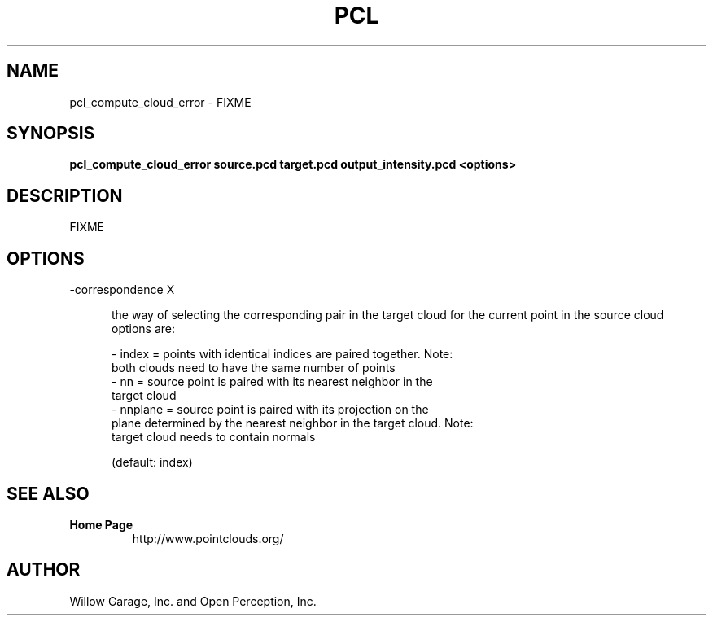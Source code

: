 .TH PCL 1

.SH NAME

pcl_compute_cloud_error \- FIXME

.SH SYNOPSIS

.B pcl_compute_cloud_error source.pcd target.pcd output_intensity.pcd <options>

.SH DESCRIPTION

FIXME

.SH OPTIONS

.TP 5
\-correspondence X

the way of selecting the corresponding pair in the target cloud for the current point in the source cloud
options are:

   \- index = points with identical indices are paired together. Note:
   both clouds need to have the same number of points
   \- nn = source point is paired with its nearest neighbor in the
   target cloud
   \- nnplane = source point is paired with its projection on the
   plane determined by the nearest neighbor in the target cloud. Note:
   target cloud needs to contain normals

(default: index)


.SH SEE ALSO

.TP
.B Home Page
http://www.pointclouds.org/

.SH AUTHOR

Willow Garage, Inc. and Open Perception, Inc.

